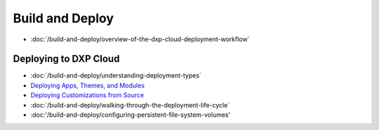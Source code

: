 Build and Deploy
================

-  :doc:`/build-and-deploy/overview-of-the-dxp-cloud-deployment-workflow`

Deploying to DXP Cloud
----------------------

-  :doc:`/build-and-deploy/understanding-deployment-types`
-  `Deploying Apps, Themes, and Modules <./using-the-liferay-dxp-service/introduction-to-the-liferay-dxp-service.md#themes-portlets-and-osgi-modules>`__
-  `Deploying Customizations from Source <./using-the-liferay-dxp-service/introduction-to-the-liferay-dxp-service.md#source-code>`__
-  :doc:`/build-and-deploy/walking-through-the-deployment-life-cycle`
-  :doc:'/build-and-deploy/configuring-persistent-file-system-volumes'